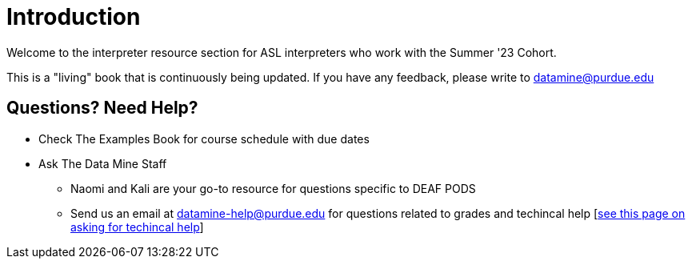 = Introduction

Welcome to the interpreter resource section for ASL interpreters who work with the Summer '23 Cohort. + 

This is a "living" book that is continuously being updated. If you have any feedback, please write to datamine@purdue.edu

== Questions? Need Help?
* Check The Examples Book for course schedule with due dates
* Ask The Data Mine Staff
** Naomi and Kali are your go-to resource for questions specific to DEAF PODS
** Send us an email at datamine-help@purdue.edu for questions related to grades and techincal help [https://the-examples-book.com/crp/students/ds_team_support[see this page on asking for techincal help]]